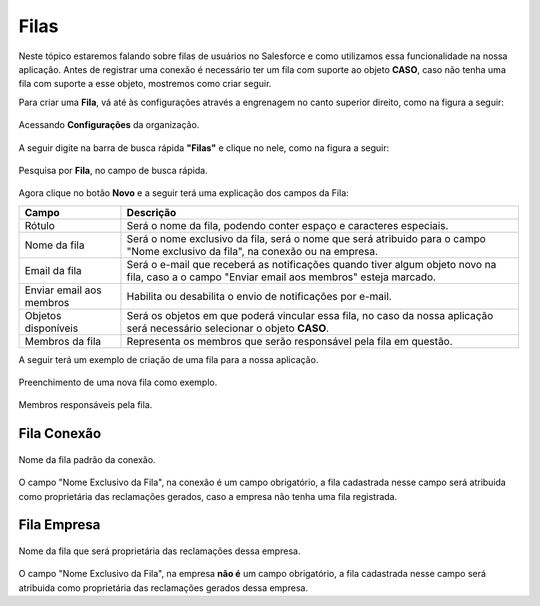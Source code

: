 #################
Filas
#################

Neste tópico estaremos falando sobre filas de usuários no Salesforce e como utilizamos essa funcionalidade na nossa aplicação.
Antes de registrar uma conexão é necessário ter um fila com suporte ao objeto **CASO**, caso não tenha uma fila com suporte a esse objeto, mostremos como criar seguir.

Para criar uma **Fila**, vá até às configurações através a engrenagem no canto superior direito, como na figura a seguir:

.. figure:: img/configuracao.png
    :width: 300px
    :alt: Solidity logo
    :align: center
    
    Acessando **Configurações** da organização.

A seguir digite na barra de busca rápida **"Filas"** e clique no nele, como na figura a seguir:

.. figure:: img/fila.png
    :width: 200px
    :alt: Solidity logo
    :align: center
    
    Pesquisa por **Fila**, no campo de busca rápida.

Agora clique no botão **Novo** e a seguir terá uma explicação dos campos da Fila:

+----------------------------+--------------------------------------------------------------------+
| Campo                      | Descrição                                                          | 
+============================+====================================================================+
| Rótulo                     | Será o nome da fila, podendo conter espaço e caracteres especiais. |
+----------------------------+--------------------------------------------------------------------+
| Nome da fila               | Será o nome exclusivo da fila, será o nome que será atribuido para |
|                            | o campo "Nome exclusivo da fila", na conexão ou na empresa.        |
+----------------------------+--------------------------------------------------------------------+
| Email da fila              | Será o e-mail que receberá as notificações quando tiver algum      |
|                            | objeto novo na fila, caso a o campo "Enviar email aos membros"     |
|                            | esteja marcado.                                                    | 
+----------------------------+--------------------------------------------------------------------+
| Enviar email aos membros   | Habilita ou desabilita o envio de notificações por e-mail.         | 
+----------------------------+--------------------------------------------------------------------+
| Objetos disponíveis        | Será os objetos em que poderá vincular essa fila, no caso da nossa |
|                            | aplicação será necessário selecionar o objeto **CASO**.            | 
+----------------------------+--------------------------------------------------------------------+
| Membros da fila            | Representa os membros que serão responsável pela fila em questão.  | 
+----------------------------+--------------------------------------------------------------------+

A seguir terá um exemplo de criação de uma fila para a nossa aplicação.

.. figure:: img/exemploFila1.png
    :width: 500px
    :alt: Solidity logo
    :align: center
    
    Preenchimento de uma nova fila como exemplo.

.. figure:: img/exemploFila2.png
    :width: 500px
    :alt: Solidity logo
    :align: center
    
    Membros responsáveis pela fila.

Fila Conexão
-----------------------

.. figure:: img/filaConexao.png
    :width: 600px
    :alt: Solidity logo
    :align: center
    
    Nome da fila padrão da conexão.

O campo "Nome Exclusivo da Fila", na conexão é um campo obrigatório, a fila cadastrada nesse campo será atribuida como proprietária das reclamações gerados, caso a empresa não tenha uma fila registrada.

Fila Empresa
-----------------------


.. figure:: img/filaEmpresa.png
    :width: 600px
    :alt: Solidity logo
    :align: center
    
    Nome da fila que será proprietária das reclamações dessa empresa.

O campo "Nome Exclusivo da Fila", na empresa **não é** um campo obrigatório, a fila cadastrada nesse campo será atribuida como proprietária das reclamações gerados dessa empresa.